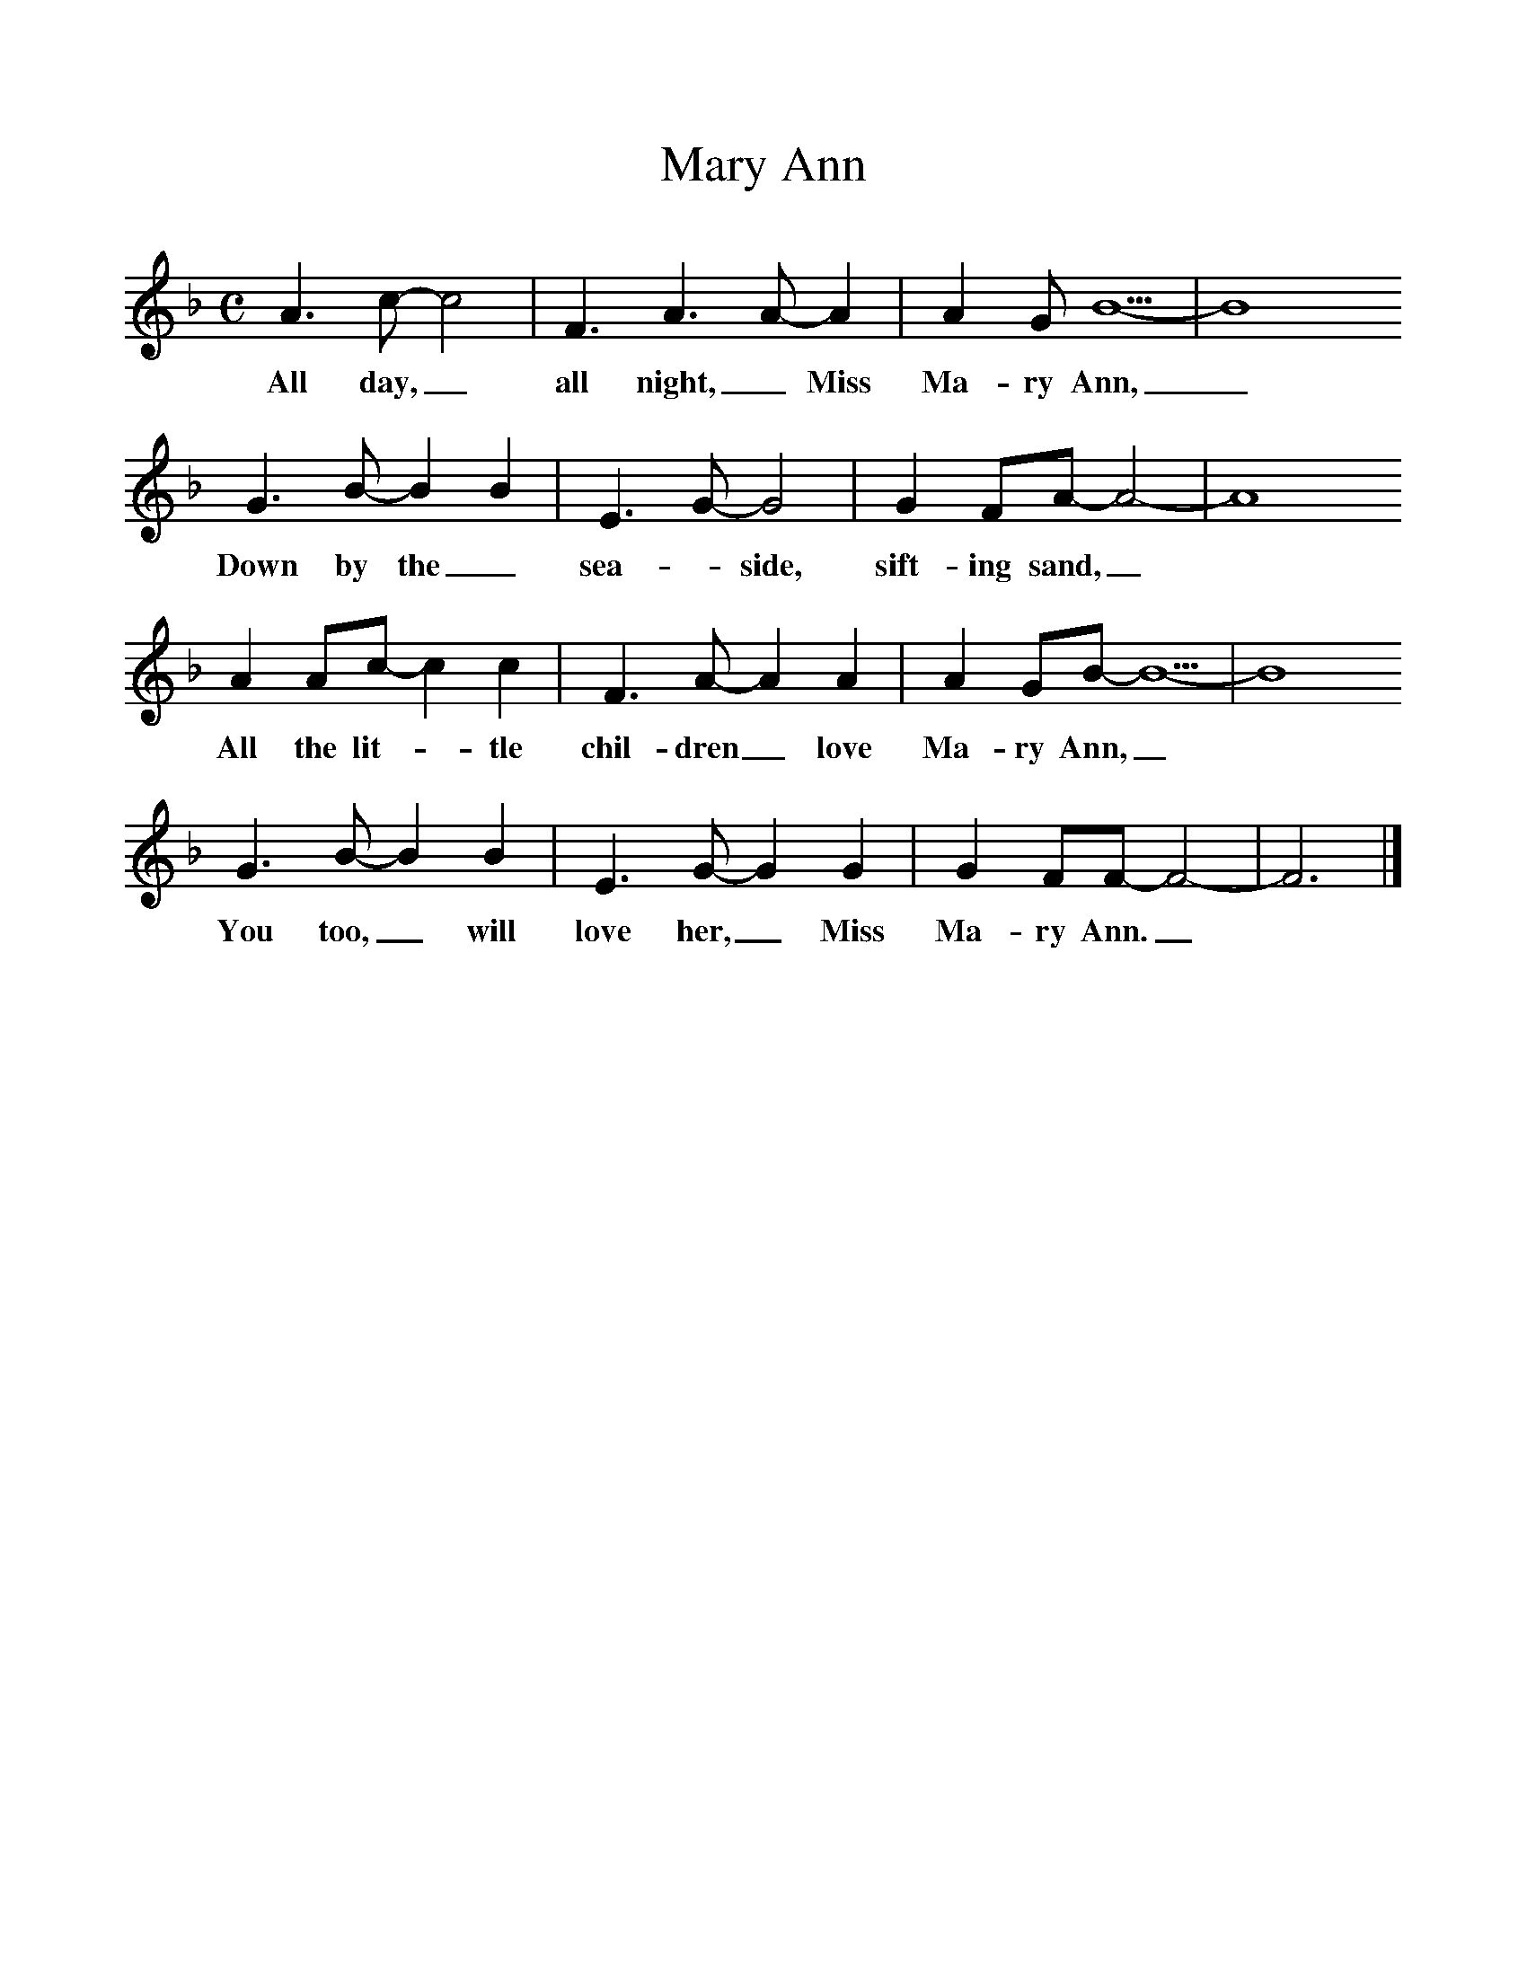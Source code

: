 %%scale 1
X:1     %Music
T:Mary Ann
B:Singing Together, Summer 1975, BBC Publications
F:http://www.folkinfo.org/songs
M:C     %Meter
L:1/8     %
K:F
A3 c-c4|F3 A3 A-A2 |A2 GB5-|B8
w:All day,_ all night,_ Miss Ma-ry Ann,_
G3 B-B2B2 | E3 G-G4|G2 FA-A4-|A8
w:Down by the_ sea-_side, sift-ing sand,_
A2 Ac-c2c2 |F3 A-A2A2 | A2 GB-B5-|B8
w:All the lit-_tle chil-dren_ love Ma-ry Ann, _
G3 B-B2B2 |E3 G-G2G2 |G2 FF-F4-|F6 |]
w:You too,_ will love her,_ Miss Ma-ry Ann._